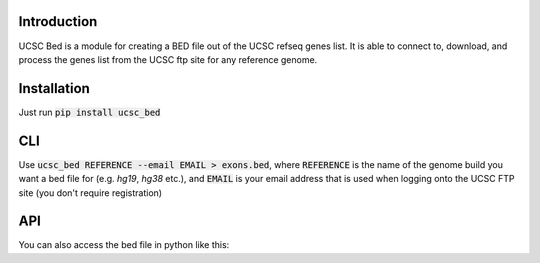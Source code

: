 ------------
Introduction
------------

UCSC Bed is a module for creating a BED file out of the UCSC refseq genes list. It is able to connect to, download, and
process the genes list from the UCSC ftp site for any reference genome.

------------
Installation
------------
Just run :code:`pip install ucsc_bed`

---
CLI
---
Use :code:`ucsc_bed REFERENCE --email EMAIL > exons.bed`, where :code:`REFERENCE` is the name of the genome build you want a bed file for
(e.g. `hg19`, `hg38` etc.), and :code:`EMAIL` is your email address that is used when logging onto the UCSC FTP site (you don't require
registration)

---
API
---
You can also access the bed file in python like this:

.. code:: python
	import ucsc_bed

	bed_str = ucsc_bed.download_table('hg38', 'email@email.com')
	print(bed_str)


